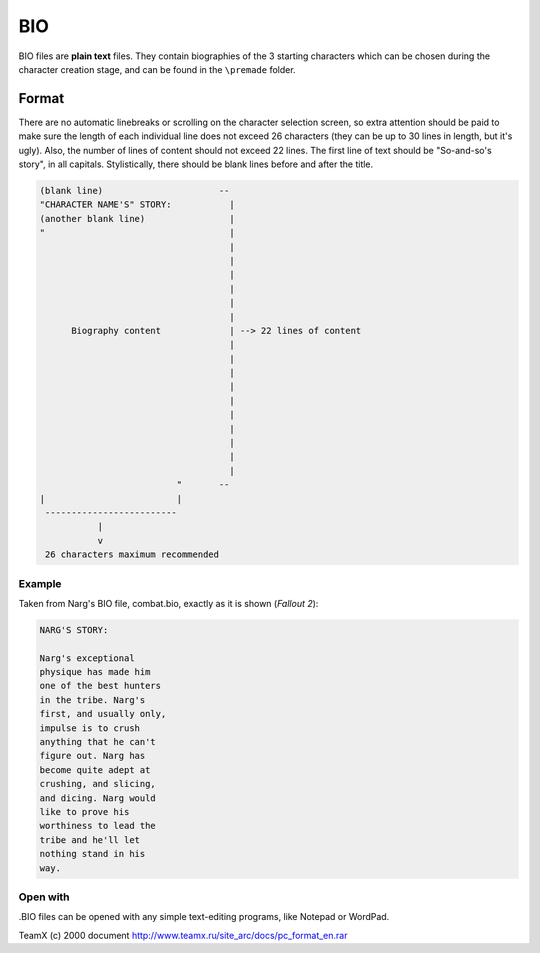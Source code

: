 ===
BIO
===

BIO files are **plain text** files. They contain biographies of
the 3 starting characters which can be chosen during the character
creation stage, and can be found in the ``\premade`` folder.

Format
======

There are no automatic linebreaks or scrolling on the
character selection screen, so extra attention should be paid to make
sure the length of each individual line does not exceed 26 characters
(they can be up to 30 lines in length, but it's ugly). Also, the number
of lines of content should not exceed 22 lines. The first line of text
should be "So-and-so's story", in all capitals. Stylistically, there
should be blank lines before and after the title.

.. code-block:: none

   (blank line)                      --
   "CHARACTER NAME'S" STORY:           |
   (another blank line)                |
   "                                   |
                                       |
                                       |
                                       |
                                       |
                                       |
                                       |
         Biography content             | --> 22 lines of content
                                       |
                                       |
                                       |
                                       |
                                       |
                                       |
                                       |
                                       |
                                       |
                                       |
                             "       --
   |                         |
    -------------------------
              |
              v
    26 characters maximum recommended

Example
-------

Taken from Narg's BIO file, combat.bio, exactly as it is
shown (*Fallout 2*):

.. code-block:: none

   NARG'S STORY:

   Narg's exceptional
   physique has made him
   one of the best hunters
   in the tribe. Narg's 
   first, and usually only,
   impulse is to crush 
   anything that he can't
   figure out. Narg has
   become quite adept at
   crushing, and slicing,
   and dicing. Narg would
   like to prove his
   worthiness to lead the
   tribe and he'll let
   nothing stand in his
   way.

Open with
---------

.BIO files can be opened with any simple text-editing
programs, like Notepad or WordPad.

TeamX (c) 2000 document http://www.teamx.ru/site_arc/docs/pc_format_en.rar